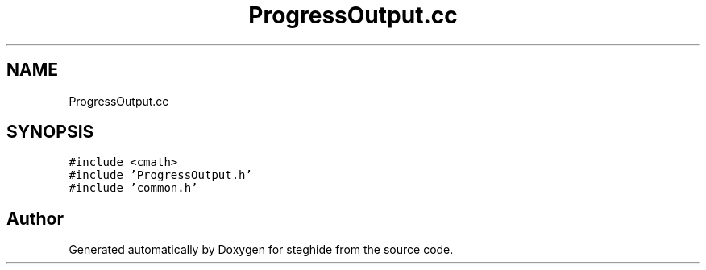 .TH "ProgressOutput.cc" 3 "Thu Aug 17 2017" "Version 0.5.1" "steghide" \" -*- nroff -*-
.ad l
.nh
.SH NAME
ProgressOutput.cc
.SH SYNOPSIS
.br
.PP
\fC#include <cmath>\fP
.br
\fC#include 'ProgressOutput\&.h'\fP
.br
\fC#include 'common\&.h'\fP
.br

.SH "Author"
.PP 
Generated automatically by Doxygen for steghide from the source code\&.
